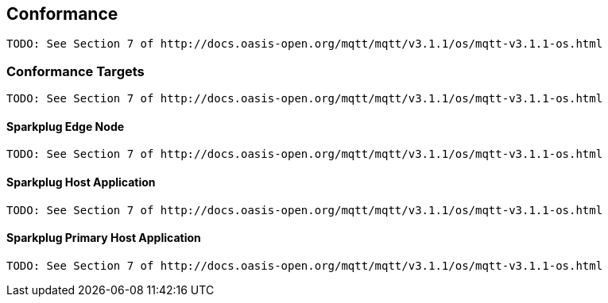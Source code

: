 ////
Copyright © 2016-2021 The Eclipse Foundation, Cirrus Link Solutions, and others

This program and the accompanying materials are made available under the
terms of the Eclipse Public License v. 2.0 which is available at
https://www.eclipse.org/legal/epl-2.0.

SPDX-License-Identifier: EPL-2.0

_Sparkplug™ and the Sparkplug™ logo are trademarks of the Eclipse Foundation_
////

[[conformance]]
== Conformance
 TODO: See Section 7 of http://docs.oasis-open.org/mqtt/mqtt/v3.1.1/os/mqtt-v3.1.1-os.html

[[conformance_targets]]
=== Conformance Targets
 TODO: See Section 7 of http://docs.oasis-open.org/mqtt/mqtt/v3.1.1/os/mqtt-v3.1.1-os.html

[[conformance_sparkplug_edge_node]]
==== Sparkplug Edge Node
 TODO: See Section 7 of http://docs.oasis-open.org/mqtt/mqtt/v3.1.1/os/mqtt-v3.1.1-os.html

[[conformance_sparkplug_host_application]]
==== Sparkplug Host Application
 TODO: See Section 7 of http://docs.oasis-open.org/mqtt/mqtt/v3.1.1/os/mqtt-v3.1.1-os.html

[[conformance_sparkplug_primary_host_application]]
==== Sparkplug Primary Host Application
 TODO: See Section 7 of http://docs.oasis-open.org/mqtt/mqtt/v3.1.1/os/mqtt-v3.1.1-os.html